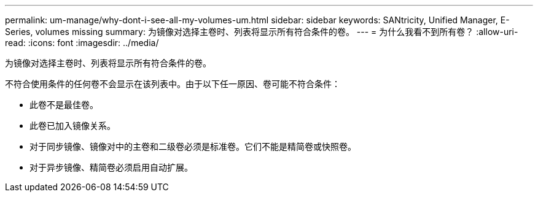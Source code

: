 ---
permalink: um-manage/why-dont-i-see-all-my-volumes-um.html 
sidebar: sidebar 
keywords: SANtricity, Unified Manager, E-Series, volumes missing 
summary: 为镜像对选择主卷时、列表将显示所有符合条件的卷。 
---
= 为什么我看不到所有卷？
:allow-uri-read: 
:icons: font
:imagesdir: ../media/


[role="lead"]
为镜像对选择主卷时、列表将显示所有符合条件的卷。

不符合使用条件的任何卷不会显示在该列表中。由于以下任一原因、卷可能不符合条件：

* 此卷不是最佳卷。
* 此卷已加入镜像关系。
* 对于同步镜像、镜像对中的主卷和二级卷必须是标准卷。它们不能是精简卷或快照卷。
* 对于异步镜像、精简卷必须启用自动扩展。

